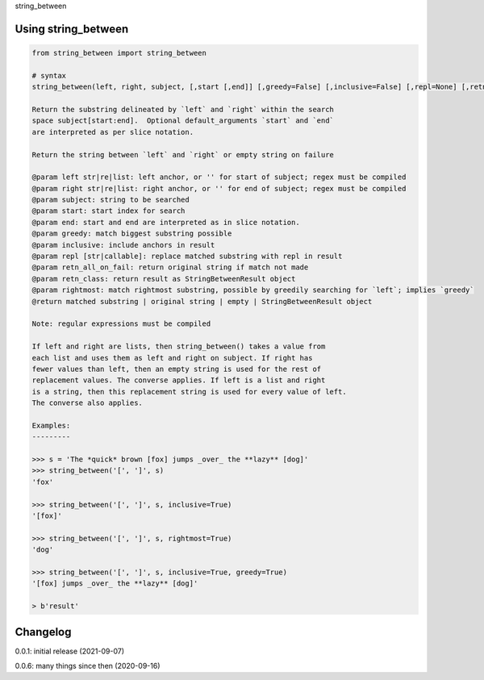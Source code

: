 string_between

Using string_between
====================

.. code-block:: python

    from string_between import string_between
    
    # syntax
    string_between(left, right, subject, [,start [,end]] [,greedy=False] [,inclusive=False] [,repl=None] [,retn_all_on_fail=False] [,retn_class=False] [,rightmost=False]) -> str

    Return the substring delineated by `left` and `right` within the search
    space subject[start:end].  Optional default_arguments `start` and `end` 
    are interpreted as per slice notation.
    
    Return the string between `left` and `right` or empty string on failure

    @param left str|re|list: left anchor, or '' for start of subject; regex must be compiled
    @param right str|re|list: right anchor, or '' for end of subject; regex must be compiled
    @param subject: string to be searched
    @param start: start index for search
    @param end: start and end are interpreted as in slice notation.
    @param greedy: match biggest substring possible
    @param inclusive: include anchors in result
    @param repl [str|callable]: replace matched substring with repl in result
    @param retn_all_on_fail: return original string if match not made
    @param retn_class: return result as StringBetweenResult object
    @param rightmost: match rightmost substring, possible by greedily searching for `left`; implies `greedy`
    @return matched substring | original string | empty | StringBetweenResult object
    
    Note: regular expressions must be compiled

    If left and right are lists, then string_between() takes a value from
    each list and uses them as left and right on subject. If right has
    fewer values than left, then an empty string is used for the rest of
    replacement values. The converse applies. If left is a list and right 
    is a string, then this replacement string is used for every value of left. 
    The converse also applies.

    Examples:
    ---------

    >>> s = 'The *quick* brown [fox] jumps _over_ the **lazy** [dog]'
    >>> string_between('[', ']', s)
    'fox'

    >>> string_between('[', ']', s, inclusive=True)
    '[fox]'

    >>> string_between('[', ']', s, rightmost=True)
    'dog'

    >>> string_between('[', ']', s, inclusive=True, greedy=True)
    '[fox] jumps _over_ the **lazy** [dog]'
    
    > b'result'

Changelog
=========

0.0.1: initial release (2021-09-07)

0.0.6: many things since then (2020-09-16)

